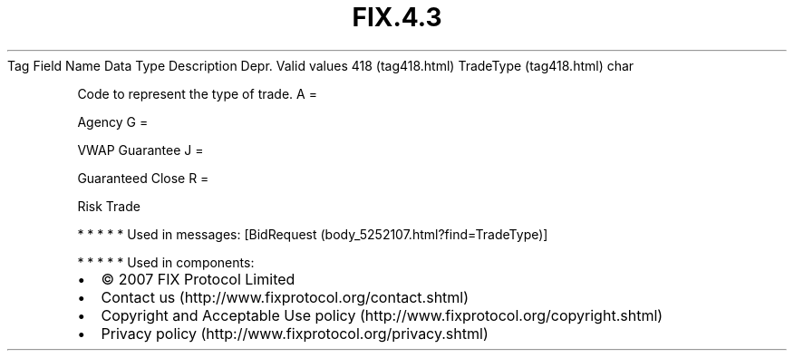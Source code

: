 .TH FIX.4.3 "" "" "Tag #418"
Tag
Field Name
Data Type
Description
Depr.
Valid values
418 (tag418.html)
TradeType (tag418.html)
char
.PP
Code to represent the type of trade.
A
=
.PP
Agency
G
=
.PP
VWAP Guarantee
J
=
.PP
Guaranteed Close
R
=
.PP
Risk Trade
.PP
   *   *   *   *   *
Used in messages:
[BidRequest (body_5252107.html?find=TradeType)]
.PP
   *   *   *   *   *
Used in components:

.PD 0
.P
.PD

.PP
.PP
.IP \[bu] 2
© 2007 FIX Protocol Limited
.IP \[bu] 2
Contact us (http://www.fixprotocol.org/contact.shtml)
.IP \[bu] 2
Copyright and Acceptable Use policy (http://www.fixprotocol.org/copyright.shtml)
.IP \[bu] 2
Privacy policy (http://www.fixprotocol.org/privacy.shtml)
